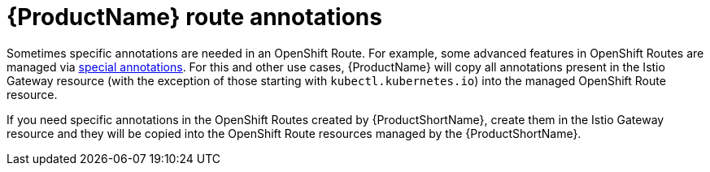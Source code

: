 // Module is included in the following assemblies:
// * service_mesh/v2x/ossm-traffic-manage.adoc
//

[id="ossm-auto-route-annotations_{context}"]
= {ProductName} route annotations

Sometimes specific annotations are needed in an OpenShift Route. For example, some advanced features in OpenShift Routes are managed via xref:../../networking/routes/route-configuration.adoc[special annotations]. For this and other use cases, {ProductName} will copy all annotations present in the Istio Gateway resource (with the exception of those starting with `kubectl.kubernetes.io`) into the managed OpenShift Route resource.

If you need specific annotations in the OpenShift Routes created by {ProductShortName}, create them in the Istio Gateway resource and they will be copied into the OpenShift Route resources managed by the {ProductShortName}.
